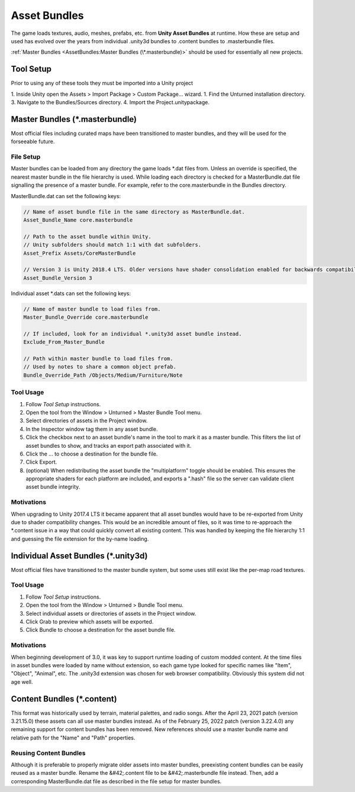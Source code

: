 Asset Bundles
=============

The game loads textures, audio, meshes, prefabs, etc. from **Unity Asset Bundles** at runtime. How these are setup and used has evolved over the years from individual .unity3d bundles to .content bundles to .masterbundle files.

:ref:`Master Bundles <AssetBundles:Master Bundles (\*.masterbundle)>` should be used for essentially all new projects.

Tool Setup
----------

Prior to using any of these tools they must be imported into a Unity project

1. Inside Unity open the Assets > Import Package > Custom Package... wizard.
1. Find the Unturned installation directory.
3. Navigate to the Bundles/Sources directory.
4. Import the Project.unitypackage.

Master Bundles (\*.masterbundle)
--------------------------------

Most official files including curated maps have been transitioned to master bundles, and they will be used for the forseeable future.

File Setup
``````````

Master bundles can be loaded from any directory the game loads *.dat files from. Unless an override is specified, the nearest master bundle in the file hierarchy is used. While loading each directory is checked for a MasterBundle.dat file signalling the presence of a master bundle. For example, refer to the core.masterbundle in the Bundles directory.

MasterBundle.dat can set the following keys:


.. code-block:: cs
	
	// Name of asset bundle file in the same directory as MasterBundle.dat.
	Asset_Bundle_Name core.masterbundle

	// Path to the asset bundle within Unity.
	// Unity subfolders should match 1:1 with dat subfolders.
	Asset_Prefix Assets/CoreMasterBundle

	// Version 3 is Unity 2018.4 LTS. Older versions have shader consolidation enabled for backwards compatibility.
	Asset_Bundle_Version 3

Individual asset \*.dats can set the following keys:

.. code-block:: cs
	
	// Name of master bundle to load files from.
	Master_Bundle_Override core.masterbundle

	// If included, look for an individual *.unity3d asset bundle instead.
	Exclude_From_Master_Bundle

	// Path within master bundle to load files from.
	// Used by notes to share a common object prefab.
	Bundle_Override_Path /Objects/Medium/Furniture/Note

Tool Usage
``````````

1. Follow *Tool Setup* instructions.
2. Open the tool from the Window > Unturned > Master Bundle Tool menu.
3. Select directories of assets in the Project window.
4. In the Inspector window tag them in any asset bundle.
5. Click the checkbox next to an asset bundle's name in the tool to mark it as a master bundle. This filters the list of asset bundles to show, and tracks an export path associated with it.
6. Click the ... to choose a destination for the bundle file.
7. Click Export.
8. (optional) When redistributing the asset bundle the "multiplatform" toggle should be enabled. This ensures the appropriate shaders for each platform are included, and exports a ".hash" file so the server can validate client asset bundle integrity.

Motivations
```````````

When upgrading to Unity 2017.4 LTS it became apparent that all asset bundles would have to be re-exported from Unity due to shader compatibility changes. This would be an incredible amount of files, so it was time to re-approach the \*.content issue in a way that could quickly convert all existing content. This was handled by keeping the file hierarchy 1:1 and guessing the file extension for the by-name loading.

Individual Asset Bundles (\*.unity3d)
-------------------------------------

Most official files have transitioned to the master bundle system, but some uses still exist like the per-map road textures.

Tool Usage
``````````

1. Follow *Tool Setup* instructions.
2. Open the tool from the Window > Unturned > Bundle Tool menu.
3. Select individual assets or directories of assets in the Project window.
4. Click Grab to preview which assets will be exported.
5. Click Bundle to choose a destination for the asset bundle file.

Motivations
```````````

When beginning development of 3.0, it was key to support runtime loading of custom modded content. At the time files in asset bundles were loaded by name without extension, so each game type looked for specific names like "Item", "Object", "Animal", etc. The .unity3d extension was chosen for web browser compatibility. Obviously this system did not age well.

Content Bundles (\*.content)
----------------------------

.. deprecated:: 3.22.4.0

This format was historically used by terrain, material palettes, and radio songs. After the April 23, 2021 patch (version 3.21.15.0) these assets can all use master bundles instead. As of the February 25, 2022 patch (version 3.22.4.0) any remaining support for content bundles has been removed. New references should use a master bundle name and relative path for the "Name" and "Path" properties.

Reusing Content Bundles
```````````````````````

Although it is preferable to properly migrate older assets into master bundles, preexisting content bundles can be easily reused as a master bundle. Rename the &#42;.content file to be &#42;.masterbundle file instead. Then, add a corresponding MasterBundle.dat file as described in the file setup for master bundles.
